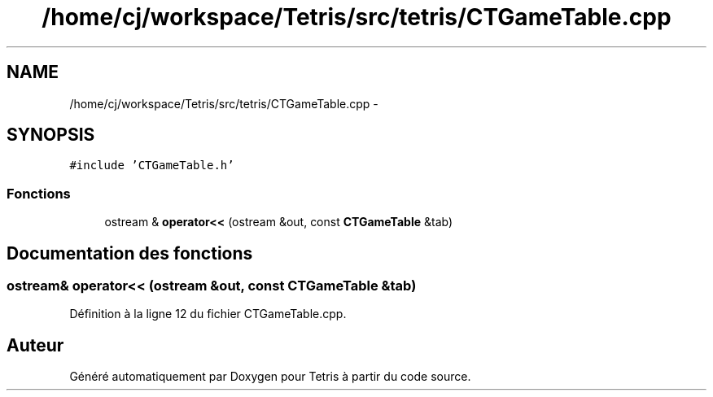 .TH "/home/cj/workspace/Tetris/src/tetris/CTGameTable.cpp" 3 "Vendredi Février 21 2014" "Version alpha" "Tetris" \" -*- nroff -*-
.ad l
.nh
.SH NAME
/home/cj/workspace/Tetris/src/tetris/CTGameTable.cpp \- 
.SH SYNOPSIS
.br
.PP
\fC#include 'CTGameTable\&.h'\fP
.br

.SS "Fonctions"

.in +1c
.ti -1c
.RI "ostream & \fBoperator<<\fP (ostream &out, const \fBCTGameTable\fP &tab)"
.br
.in -1c
.SH "Documentation des fonctions"
.PP 
.SS "ostream& operator<< (ostream &out, const \fBCTGameTable\fP &tab)"

.PP
Définition à la ligne 12 du fichier CTGameTable\&.cpp\&.
.SH "Auteur"
.PP 
Généré automatiquement par Doxygen pour Tetris à partir du code source\&.
